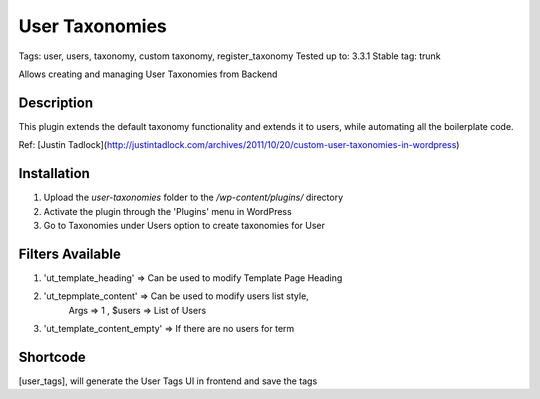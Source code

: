 ======
User Taxonomies 
======
Tags: user, users, taxonomy, custom taxonomy, register_taxonomy
Tested up to: 3.3.1
Stable tag: trunk

Allows creating and managing User Taxonomies from Backend

Description
======

This plugin extends the default taxonomy functionality and extends it to users, while automating all the boilerplate code.

Ref: [Justin Tadlock](http://justintadlock.com/archives/2011/10/20/custom-user-taxonomies-in-wordpress)

Installation
======

1. Upload the `user-taxonomies` folder to the `/wp-content/plugins/` directory
2. Activate the plugin through the 'Plugins' menu in WordPress
3. Go to Taxonomies under Users option to create taxonomies for User


Filters Available
======
1. 'ut_template_heading' => Can be used to modify Template Page Heading 
2. 'ut_tepmplate_content' => Can be used to modify users list style, 
        Args => 1 , $users => List of Users
3. 'ut_template_content_empty'  => If there are no users for term

Shortcode
======
[user_tags], will generate the User Tags UI in frontend and save the tags

